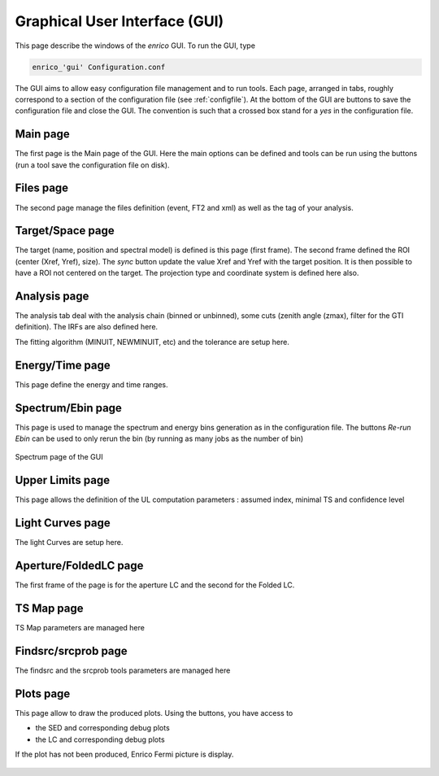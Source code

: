 .. _gui:

Graphical User Interface (GUI)
==============================

This page describe the windows of the `enrico` GUI. To run the GUI, type 

.. code-block:: bash

   enrico_'gui' Configuration.conf

The GUI aims to allow easy configuration file management and to run tools. Each page, arranged in tabs, roughly correspond to a section of the configuration file (see :ref:`configfile`). At the bottom of the GUI are buttons to save the configuration file and close the GUI. The convention is such that a crossed box stand for a `yes` in the configuration file.

Main page
---------

The first page is the Main page of the GUI. Here the main options can be defined and tools can be run using the buttons (run a tool save the configuration file on disk).

.. figure::  _static/GuiMain.png
   :align:   center


Files page
----------

The second page manage the files definition (event, FT2 and xml) as well as the tag of your analysis. 


.. figure::  _static/GuiFile.png
   :align:   center

Target/Space page
-----------------

The target (name, position and spectral model) is defined is this page (first frame). The second frame defined the ROI (center  (Xref,  Yref), size). The `sync` button update the value Xref and Yref with the target position. It is then possible to have a ROI not centered on the target. The projection type and coordinate system is defined here also.

.. figure::  _static/GuiTargetSpace.png
   :align:   center

Analysis page
-------------

The analysis tab deal with the analysis chain (binned or unbinned), some cuts (zenith angle (zmax), filter for the GTI definition). The IRFs are also defined here.

The fitting algorithm (MINUIT, NEWMINUIT, etc) and the tolerance are setup here.

.. figure::  _static/GuiAnalysis.png
   :align:   center


Energy/Time page
----------------

This page define the energy and time ranges.

.. figure::  _static/GuiET.png
   :align:   center


Spectrum/Ebin page
------------------

This page is used to manage the spectrum and energy bins generation as in the configuration file. The buttons `Re-run Ebin` can be used to only rerun the bin (by running as many jobs as the number of bin) 


.. figure::  _static/GuiEbin.png
   :align:   center

   Spectrum page of the GUI

Upper Limits page
-----------------

This page allows the definition of the UL computation parameters : assumed index, minimal TS  and confidence level

.. figure::  _static/GuiUL.png
   :align:   center


Light Curves page
-----------------

The light Curves are setup here.

.. figure::  _static/GuiLC.png
   :align:   center



Aperture/FoldedLC page
----------------------

The first frame of the page is for the aperture LC and the second for the Folded LC.

.. figure::  _static/GuiAppLC.png
   :align:   center


TS Map page
-----------

TS Map parameters are managed here

.. figure::  _static/GuiTSMap.png
   :align:   center


Findsrc/srcprob page
--------------------


The findsrc and the srcprob tools parameters are managed here

.. figure::  _static/GuiFindSRC.png
   :align:   center

Plots page
----------

This page allow to draw the produced plots. Using the buttons, you have access to 

* the SED and corresponding debug plots
* the LC and corresponding debug plots

If the plot has not been produced, Enrico Fermi picture is display.

.. figure::  _static/Guiplot.png
   :align:   center


